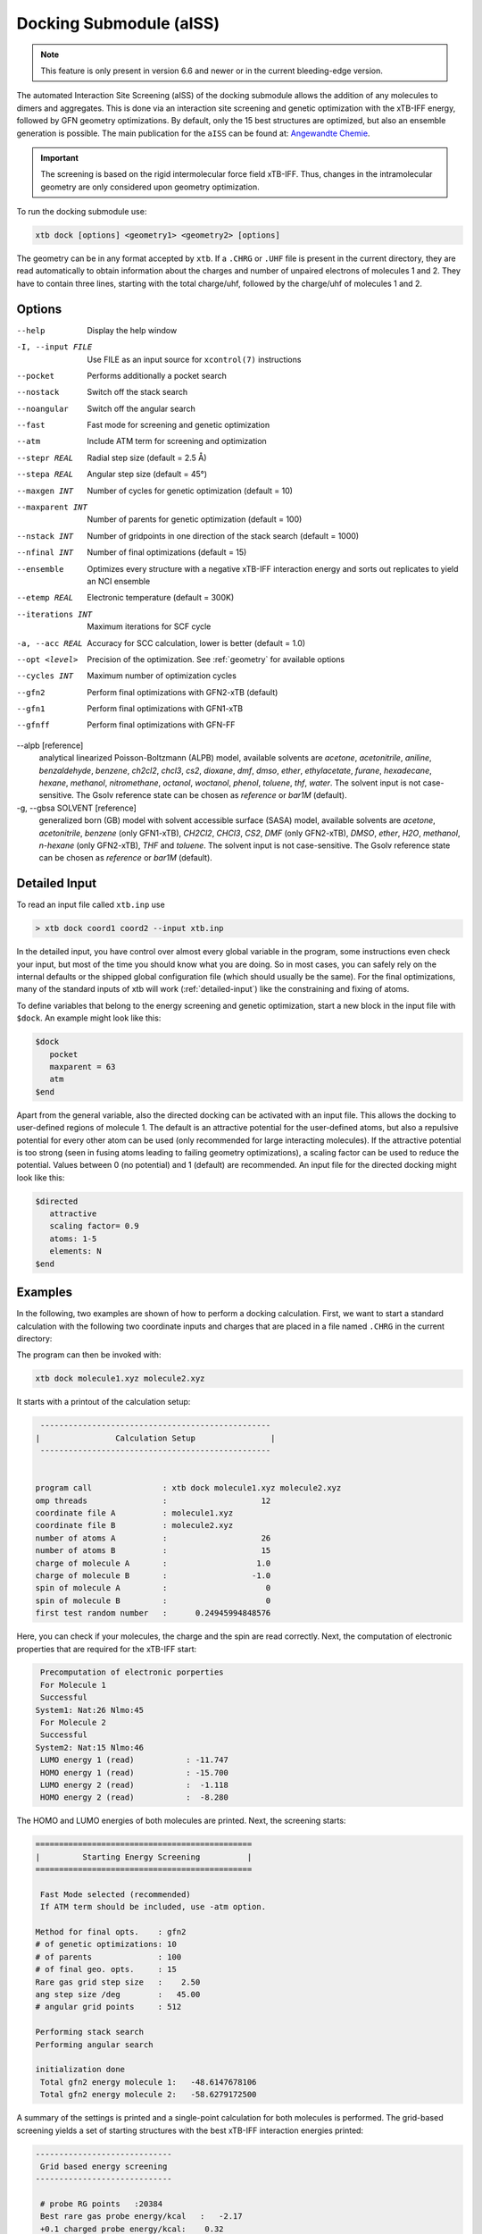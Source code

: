 .. _xtb_docking:

-------------------------
 Docking Submodule (aISS)
-------------------------

.. note::
   This feature is only present in version 6.6 and newer or in the current bleeding-edge version.

The automated Interaction Site Screening (aISS) of the docking submodule allows the addition of any molecules to dimers and aggregates.
This is done via an interaction site screening and genetic optimization with the xTB-IFF energy,
followed by GFN geometry optimizations.
By default, only the 15 best structures are optimized, but also an ensemble generation is possible.
The main publication for the ``aISS`` can be found at: `Angewandte Chemie <https://onlinelibrary.wiley.com/doi/10.1002/anie.202214477>`_.


.. important::
   The screening is based on the rigid intermolecular force field xTB-IFF.
   Thus, changes in the intramolecular geometry are only considered upon geometry optimization.

To run the docking submodule use:

.. code-block:: text

   xtb dock [options] <geometry1> <geometry2> [options]

The geometry can be in any format accepted by ``xtb``. If a ``.CHRG`` or ``.UHF`` file is
present in the current directory, they are read automatically to obtain information about
the charges and number of unpaired electrons of molecules 1 and 2.
They have to contain three lines, starting with the total charge/uhf, followed by 
the charge/uhf of molecules 1 and 2.


Options
=======

--help
   Display the help window

-I, --input FILE
   Use FILE as an input source for ``xcontrol(7)`` instructions

--pocket
   Performs additionally a pocket search

--nostack
   Switch off the stack search

--noangular
   Switch off the angular search

--fast
   Fast mode for screening and genetic optimization

--atm
   Include ATM term for screening and optimization

--stepr REAL
   Radial step size (default = 2.5 Å)

--stepa REAL
   Angular step size (default = 45°)

--maxgen INT
   Number of cycles for genetic optimization (default = 10)

--maxparent INT
   Number of parents for genetic optimization (default = 100)
   
--nstack INT
   Number of gridpoints in one direction of the stack search (default = 1000)

--nfinal INT
   Number of final optimizations (default = 15)

--ensemble
   Optimizes every structure with a negative xTB-IFF interaction energy and sorts out replicates to yield an NCI ensemble

--etemp REAL
   Electronic temperature (default = 300K)

--iterations INT
   Maximum iterations for SCF cycle

-a, --acc REAL
   Accuracy for SCC calculation, lower is better (default = 1.0)

--opt <level>
   Precision of the optimization. See :ref:`geometry` for available options

--cycles INT
   Maximum number of optimization cycles

--gfn2
   Perform final optimizations with GFN2-xTB (default)
 
--gfn1
   Perform final optimizations with GFN1-xTB

--gfnff
   Perform final optimizations with GFN-FF

--alpb [reference]
    analytical linearized Poisson-Boltzmann (ALPB) model,
    available solvents are *acetone*, *acetonitrile*, *aniline*, *benzaldehyde*,
    *benzene*, *ch2cl2*, *chcl3*, *cs2*, *dioxane*, *dmf*, *dmso*, *ether*,
    *ethylacetate*, *furane*, *hexadecane*, *hexane*, *methanol*, *nitromethane*,
    *octanol*, *woctanol*, *phenol*, *toluene*, *thf*, *water*.
    The solvent input is not case-sensitive.
    The Gsolv reference state can be chosen as *reference* or *bar1M* (default).

-g, --gbsa SOLVENT [reference]
    generalized born (GB) model with solvent accessible surface (SASA) model,
    available solvents are *acetone*, *acetonitrile*, *benzene* (only GFN1-xTB),
    *CH2Cl2*, *CHCl3*, *CS2*, *DMF* (only GFN2-xTB), *DMSO*, *ether*, *H2O*,
    *methanol*, *n-hexane* (only GFN2-xTB), *THF* and *toluene*.
    The solvent input is not case-sensitive.
    The Gsolv reference state can be chosen as *reference* or *bar1M* (default).


Detailed Input
==============

To read an input file called ``xtb.inp`` use

.. code:: bash

  > xtb dock coord1 coord2 --input xtb.inp 

In the detailed input, you have control over almost every global
variable in the program, some instructions even check your input, but
most of the time you should know what you are doing.
So in most cases, you can safely rely on the internal defaults or
the shipped global configuration file (which should usually be the same).
For the final optimizations, many of the standard inputs of xtb will
work (:ref:`detailed-input`) like the constraining and fixing of atoms.

To define variables that belong to the energy screening and genetic
optimization, start a new block in the input file with ``$dock``.
An example might look like this:

.. code:: text

  $dock
     pocket
     maxparent = 63
     atm
  $end

Apart from the general variable, also the directed docking can be
activated with an input file. This allows the docking to user-defined 
regions of molecule 1. The default is an attractive potential for the
user-defined atoms, but also a repulsive potential for every other atom
can be used (only recommended for large interacting molecules). If the
attractive potential is too strong (seen in fusing atoms leading to
failing geometry optimizations), a scaling factor can be used to
reduce the potential. Values between 0 (no potential) and 1 (default)
are recommended.
An input file for the directed docking might look like this:

.. code:: text

  $directed
     attractive
     scaling factor= 0.9
     atoms: 1-5
     elements: N
  $end


Examples
========

In the following, two examples are shown of how to perform a docking calculation. 
First, we want to start a standard calculation with the following two coordinate inputs
and charges that are placed in a file named ``.CHRG`` in the current directory:

.. tab-set:: 
   .. tab-item :: molecule1.xyz

      .. code:: sh

         26

          C         4.91530661517725    6.70283245094063    7.93716475951803
          C         4.70274443502525    6.57377729590493    9.29524339877115
          H         4.09102174399250    7.26033628697812    9.85619438676986
          C         5.30083332347772    5.50886296651214    9.95148435215316
          H         5.14950194396918    5.39341270236785   11.01271420108665
          C         6.07968625421465    4.60874288641406    9.24518865717228
          H         6.54677504050510    3.78278315133684    9.75767540823253
          C         6.25703022783366    4.75482454682128    7.88004220926858
          H         6.86007029320169    4.04168399010195    7.34301476032045
          C         5.66602589617880    5.80800301477451    7.18908033030661
          C         5.86757693738733    6.01057612526783    5.69193856008651
          C         7.08202831053878    6.91791330345741    5.48228665306979
          H         7.24115049352935    7.07340643740184    4.41937035609539
          H         7.97015992903950    6.46898272395727    5.91528468405366
          H         6.90905459937370    7.88538694516834    5.94891470399975
          C         6.00723529207749    4.69862546864148    4.92713759447965
          H         5.21841097621933    3.99954166143467    5.19740910959166
          H         6.96848369282735    4.23481873803338    5.12168284991214
          H         5.95419366234075    4.90262716196177    3.86004767791694
          C         3.64840129849507    9.67356063984810    8.63166910176501
          O         4.73243266730302    6.72691667725402    5.16545009366973
          H         4.06891690953035    6.10561213656021    4.82852948175645
          F         4.75466800938595    9.73439880907246    9.35215456436095
          F         2.67459899148865    9.19239065754443    9.38100275774183
          F         3.32953186458964   10.86751693409879    8.19537197705647
          I         4.01066059229276    8.37336628814393    6.88654737084331


   .. tab-item ::  molecule2.xyz

      .. code:: sh

         15

          C         1.69917908436396    3.16419000234708    5.71715609389680
          C         2.60797179763240    5.77666501630793    1.55859710223873
          N         3.04393410713759    4.87876887895570    4.08766375461315
          O         1.71709471089772    5.74460140297995    5.99119818311252
          O         0.49329287309353    4.87672637525144    4.06446686790556
          O         2.06112121487995    3.28932161619064    2.35293444108821
          O         4.39145876797790    4.00283070449141    2.20140862554339
          F         2.78451881723356    3.06550089656539    6.49714305953822
          F         0.63418103893843    3.02555503292592    6.52249893622828
          F         1.70857427523024    2.10779486104579    4.90543392667151
          F         1.42635733996611    6.33666447079787    1.81496418774220
          F         3.53272631929243    6.73443277485248    1.71239388025687
          F         2.60933613238697    5.44729166600378    0.25762027938529
          S         1.67585920791859    4.85884119332730    4.86637940756559
          S         3.05359431305024    4.27861510795718    2.63234125421372


   .. tab-item ::  .CHRG

      .. code:: sh

         0
         1
         -1


The program can then be invoked with:

.. code-block:: text

   xtb dock molecule1.xyz molecule2.xyz


It starts with a printout of the calculation setup:

.. code-block:: text

           -------------------------------------------------
          |                Calculation Setup                |
           -------------------------------------------------


          program call               : xtb dock molecule1.xyz molecule2.xyz
          omp threads                :                    12
          coordinate file A          : molecule1.xyz
          coordinate file B          : molecule2.xyz
          number of atoms A          :                    26
          number of atoms B          :                    15
          charge of molecule A       :                   1.0
          charge of molecule B       :                  -1.0
          spin of molecule A         :                     0
          spin of molecule B         :                     0
          first test random number   :      0.24945994848576


Here, you can check if your molecules, the charge and the spin are read correctly.
Next, the computation of electronic properties that are required for the xTB-IFF start:

.. code-block:: text

     Precomputation of electronic porperties
     For Molecule 1
     Successful
    System1: Nat:26 Nlmo:45
     For Molecule 2
     Successful
    System2: Nat:15 Nlmo:46
     LUMO energy 1 (read)           : -11.747
     HOMO energy 1 (read)           : -15.700
     LUMO energy 2 (read)           :  -1.118
     HOMO energy 2 (read)           :  -8.280


The HOMO and LUMO energies of both molecules are printed. Next, the screening starts:

.. code-block:: text

    ==============================================
    |         Starting Energy Screening          |
    ==============================================
    
     Fast Mode selected (recommended)
     If ATM term should be included, use -atm option.
    
    Method for final opts.    : gfn2
    # of genetic optimizations: 10
    # of parents              : 100
    # of final geo. opts.     : 15
    Rare gas grid step size   :    2.50
    ang step size /deg        :   45.00
    # angular grid points     : 512
    
    Performing stack search
    Performing angular search
    
    initialization done
     Total gfn2 energy molecule 1:   -48.6147678106
     Total gfn2 energy molecule 2:   -58.6279172500
    

A summary of the settings is printed and a single-point calculation for both molecules is performed.
The grid-based screening yields a set of starting structures with the best xTB-IFF interaction energies
printed:

.. code-block:: text

    -----------------------------
     Grid based energy screening 
    -----------------------------
    
     # probe RG points   :20384
     Best rare gas probe energy/kcal   :   -2.17
     +0.1 charged probe energy/kcal:    0.32
     -0.1 charged probe energy/kcal:  -10.05
    
      Starting stack search
      Grid points: 56000
      lowest found /kcal : -179.89
    
      Starting angular search
      Grid points:33792
    
      Interaction energy of lowest structures so far in kcal/mol:
          -223.79
          -179.89
          -157.28
          -127.74
          -119.84
          -100.97
           -75.50
           -73.99
           -71.16
           -68.25
 

The best structures are used for the genetic optimization algorithm that runs in multiple cycles.
The best and the average xTB-IFF interaction energies are printed for each cycle:

.. code-block:: text

    ------------------------------
    genetic optimization algorithm
    ------------------------------
      cycle  Eint/kcal/mol  average Eint
       1        -307.6        -77.2
       2        -347.8        -95.5
       3        -364.1       -120.1
       4        -364.1       -144.7
       5        -385.5       -156.3
       6        -385.5       -167.6
       7        -385.5       -178.6
       8        -395.3       -185.6
       9        -395.3       -197.5
       10        -395.3       -197.5



Lastly, the structures are optimized and the resulting GFN2-xTB interaction energies are printed:

.. code-block:: text

   Optimizing 15 best structures with gfn2
              1
              2
              3
              4
              5
              6
              7
              8
              9
             10
             11
             12
             13
             14
             15
    
      ---------------------------
         Interaction energies
      ---------------------------
      #   E_int (kcal/mol)
     1      -108.35
     2      -105.42
     3      -104.13
     4      -103.29
     5       -97.77
     6       -97.08
     7       -91.29
     8       -87.21
     9       -72.18
     10       -57.62
     11       -55.13
     12       -52.83
     13       -51.76
     14       -49.34
     15       -49.34


The second example is the use of the directed interaction site screening feature. For this, we have a look at the Buchwald-Hartwig amination and want to add an amine to the catalyst. The normal run-mode with

.. tab-set:: 
   .. tab-item :: command

      .. code-block:: text

         xtb dock amine.xyz cat.xyz --alpb dmso

   .. tab-item ::  amine.xyz

      .. code:: sh

         17

         C         -3.83142        2.84076       -0.12858
         C         -2.71271        3.80734        0.30971
         H         -3.71462        1.86884        0.40191
         H         -3.75622        2.64976       -1.22212
         N         -5.15092        3.38956        0.17246
         C         -1.33694        3.16769        0.04220
         H         -1.25577        2.18168        0.55506
         O         -0.29754        4.00686        0.46991
         H         -1.20946        2.97517       -1.04499
         C         -2.83420        5.15491       -0.42082
         H         -2.80779        3.98502        1.40408
         H         -3.81369        5.63034       -0.20316
         H         -2.74149        5.01454       -1.51927
         H         -2.04024        5.85352       -0.08200
         H         -0.26205        3.93413        1.45941
         H         -5.25016        3.49470        1.20852
         H         -5.87559        2.70758       -0.14876

   .. tab-item ::  cat.xyz

      .. code:: sh
      
         91
         
         C         1.93043500098766    1.88705038720360    1.27636508509218
         C         1.97459955939123    0.74829779266863    0.44541875684329
         C         1.02990478561238   -0.25192813715073    0.61271403691281
         C         0.01601735664743   -0.12897843953165    1.59684329718372
         C         0.00486602136491    1.01110036222777    2.44153841945833
         C         0.97835673662409    2.01174361389064    2.24665778060226
         C        -0.97905754314325    1.11228749020351    3.44591237208907
         C        -1.91732132645756    0.13258429215518    3.60623449046156
         C        -1.91580023210662   -0.98853603691249    2.76273320705236
         C        -0.97388551841309   -1.11865256011331    1.78244381763454
         H         2.65978989329656    2.67284509679964    1.13525202046656
         P         3.40713569692185    0.45063598133824   -0.66730537531161
         H         0.96019342902486    2.88618786841156    2.88182270064755
         H        -0.97520803758161    1.98254339068831    4.08664095236231
         H        -2.66738870368542    0.21483103956499    4.37886209692111
         H        -2.66684386400195   -1.75316672163424    2.89574895976153
         H        -0.97655866734491   -1.98426023003818    1.13659299566919
         C         0.14526976821989   -1.59943917510233   -1.31351060703041
         C         1.07251821082195   -1.45287954419223   -0.25056729192353
         C         2.01675163349715   -2.43347387046616   -0.00496289247722
         P         3.16338763564251   -2.18383389437502    1.40106621266299
         C         2.09382972162840   -3.55943079098827   -0.84871958824212
         H         2.83641281317833   -4.31953291581165   -0.65217511543419
         C         1.24280991573976   -3.69290879737754   -1.90717437340130
         H         1.31553262831252   -4.55229356826996   -2.55820916660748
         C        -0.87091005687256   -0.65166269717626   -1.56151193975196
         H        -0.95748963139948    0.20553325193108   -0.91031863064544
         C        -1.73979297136593   -0.81645211711138   -2.60279427063404
         H        -2.51734053271247   -0.08796162352007   -2.77956466580218
         C        -1.62876259469206   -1.92603748517661   -3.45412086454612
         H        -2.31889204202597   -2.03459993938128   -4.27768220744122
         C        -0.65665910714600   -2.86135403786885   -3.23917435001203
         H        -0.56554282455158   -3.72146199672846   -3.88685605699420
         C         0.24636505357355   -2.72958028321865   -2.16482109262523
         H         5.04053258549462    1.95308963427405    1.04874130293099
         C         4.89299905597580    2.58285906489136    0.16680216541704
         C         4.10488718080303    2.11753771222348   -0.88819970805292
         C         3.97295738904971    2.88967645799337   -2.03513257239657
         H         3.39723484500199    2.52608137901539   -2.87409316269410
         C         4.59842473761614    4.12259113716083   -2.10916621820447
         H         4.49632983073021    4.71832348999157   -3.00459307720805
         C         5.36052464719349    4.58801603121167   -1.05134179967215
         H         5.85161053486878    5.54723300913738   -1.12057939847728
         C         5.51132642475435    3.81457877063409    0.08906544598702
         H         6.12430221283919    4.16423408293853    0.90645144171876
         H         4.02235854811705   -1.50514117966998   -2.62568631546343
         C         3.17171560446993   -0.95856763004698   -3.01734431858295
         C         2.63287562149439    0.08153169594252   -2.26955458530146
         C         1.54867283380819    0.80195882229825   -2.75892383744741
         H         1.12910258822322    1.60673248403452   -2.16984850528478
         C         1.01257926858250    0.47853247540941   -3.99057124693866
         H         0.17235393384064    1.03814430156328   -4.37523265288449
         C         1.54560532773241   -0.56581734842844   -4.72987768534842
         H         1.11691409607470   -0.81711771999023   -5.68872690644839
         C         2.62541313998850   -1.28431754891050   -4.24489077872467
         H         3.04105424986400   -2.09553801038726   -4.82408759676300
         H         1.33583677784850   -0.82873466427346    5.74959205741078
         C         1.26250407321549   -1.53427439323018    4.93563022334869
         C         0.29685622096144   -2.52577568384178    4.96085114639427
         H        -0.38313849657341   -2.59518745232414    5.79689008875041
         C         0.19668480503760   -3.42844758612526    3.91363117399716
         H        -0.55933008558367   -4.19984014517295    3.93572836724455
         C         1.05679203332485   -3.33904298939608    2.83622868708840
         H         0.97445240569863   -4.03019593470187    2.00770835752968
         C         2.03445785679514   -2.34902776756531    2.81406458864911
         C         2.13344773754576   -1.44693938519777    3.86489629972164
         H         2.89614915297169   -0.67987095722238    3.83313387572892
         H         3.25921334801924   -4.71335584827297    3.07226012100153
         C         4.00261823026728   -4.76527466002177    2.28923954719084
         C         4.13222360890273   -3.72488308629829    1.37980089608449
         C         5.12501838704103   -3.78362597909007    0.39615117544011
         H         5.25174418682844   -2.94381011451806   -0.29798750601985
         C         5.94979789753754   -4.88747721429718    0.30547426182948
         H         6.71495850178344   -4.92841143016068   -0.45555496637095
         C         5.80628422003005   -5.93092016593784    1.20919590786652
         H         6.45742194745829   -6.79014207166281    1.14714340803080
         C         4.84174527360330   -5.86441400163025    2.19959273526782
         H         4.74234127515449   -6.67004520297639    2.91238124196596
         Pd        4.78192197941655   -0.66933638538210    0.85762028033921
         Br        6.90486545126967   -0.17867263571098   -0.18326172511155
         H         7.37446354631147   -1.04019934049166    6.04329576704061
         C         6.91663995455383   -1.04349587877704    5.06457569303456
         C         6.05508853955129   -0.02279064401079    4.70077220142163
         H         5.83860591747490    0.78008768332450    5.39255355348365
         C         5.47218706806705   -0.03062310789953    3.44297757635991
         H         4.79334920330727    0.78885028511248    3.17067260451879
         C         5.74792721423441   -1.05736492435150    2.54875260346842
         C         6.62248653363798   -2.06747078693591    2.90806661030017
         H         6.87538232643100   -2.85581054435732    2.20921648721850
         C         7.20078991262123   -2.05881341616422    4.16869328286306
         H         7.88469613172747   -2.84885038665529    4.44540467384734



will yield a structure with the alcohol moiety bound to the catalyst:

.. figure:: ../figures/undirected.png
   :width: 40 %
   :alt: undirected
   :align: center



Now, we want to add the amine selectively and thus provide the following ``xtb.inp`` input file:

   .. code:: sh

      $directed
         atoms: 5,16,17
      $end

and invoke ``xtb`` with 
 
  .. code:: sh
  
     xtb dock amine.xyz cat.xyz --alpb dmso --input xtb.inp

This will result to a structure where the amine moiety is bound to the catalyst, as proposed for the mechanism:

.. figure:: ../figures/directed.png
   :width: 40 %
   :alt: directed
   :align: center
